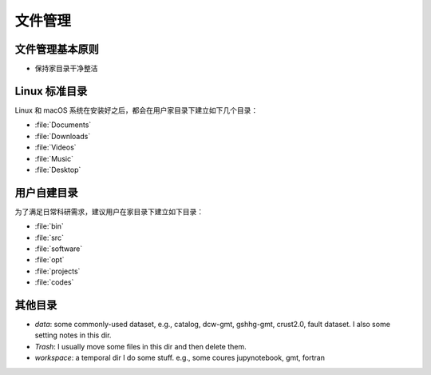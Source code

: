 文件管理
========

文件管理基本原则
----------------

- 保持家目录干净整洁

Linux 标准目录
--------------

Linux 和 macOS 系统在安装好之后，都会在用户家目录下建立如下几个目录：

- :file:`Documents`
- :file:`Downloads`
- :file:`Videos`
- :file:`Music`
- :file:`Desktop`

用户自建目录
------------

为了满足日常科研需求，建议用户在家目录下建立如下目录：

- :file:`bin`
- :file:`src`
- :file:`software`
- :file:`opt`
- :file:`projects`
- :file:`codes`

其他目录
--------

- `data`: some commonly-used dataset, e.g., catalog, dcw-gmt, gshhg-gmt, crust2.0, fault dataset. I also some setting notes in this dir.
- `Trash`: I usually move some files in this dir and then delete them.
- `workspace`: a temporal dir I do some stuff. e.g., some coures jupynotebook, gmt, fortran
